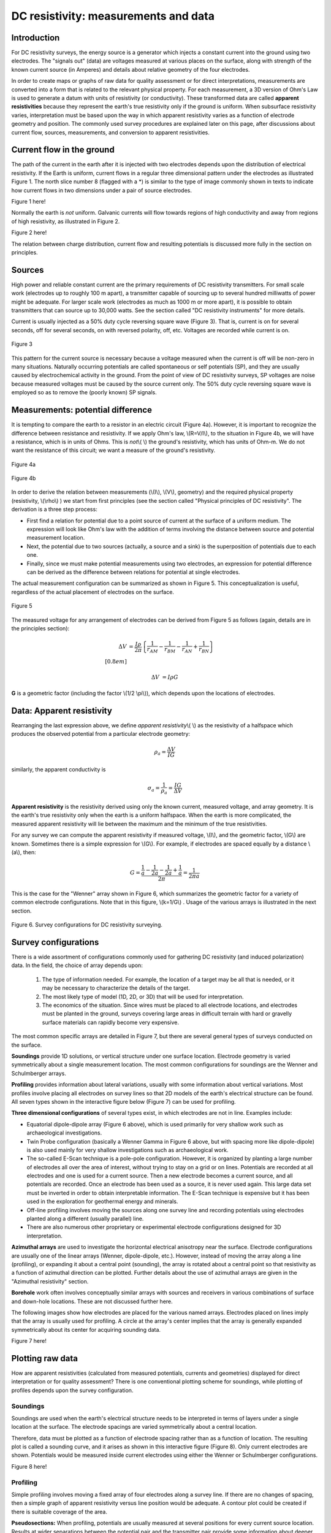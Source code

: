 .. _DC_measurements_and_data:

DC resistivity: measurements and data
*************************************

Introduction
============

For DC resistivity surveys, the energy source is a generator which injects a constant current into the ground using two electrodes. The "signals out" (data) are voltages measured at various places on the surface, along with strength of the known current source (in Amperes) and details about relative geometry of the four electrodes.

In order to create maps or graphs of raw data for quality assessment or for direct interpretations, measurements are converted into a form that is related to the relevant physical property. For each measurement, a 3D version of Ohm's Law is used to generate a datum with units of resistivity (or conductivity). These transformed data are called **apparent resistivities** because they represent the earth's true resistivity only if the ground is uniform. When subsurface resistivity varies, interpretation must be based upon the way in which apparent resistivity varies as a function of electrode geometry and position. The commonly used survey procedures are explained later on this page, after discussions about current flow, sources, measurements, and conversion to apparent resistivities.

Current flow in the ground
==========================

The path of the current in the earth after it is injected with two electrodes depends upon the distribution of electrical resistivity. If the Earth is uniform, current flows in a regular three dimensional pattern under the electrodes as illustrated Figure 1. The north slice number 8 (flagged with a *) is similar to the type of image commonly shown in texts to indicate how current flows in two dimensions under a pair of source electrodes.

.. <<add multiple figure here>>


Figure 1 here!

Normally the earth is *not* uniform. Galvanic currents will flow towards regions of high conductivity and away from regions of high resistivity, as illustrated in Figure 2.


.. <<add multiple figure here>>
Figure 2 here!

The relation between charge distribution, current flow and resulting potentials is discussed more fully in the section on principles. 

Sources
=======

High power and reliable constant current are the primary requirements of DC resistivity transmitters. For small scale work (electrodes up to roughly 100 m apart), a transmitter capable of sourcing up to several hundred milliwatts of power might be adequate. For larger scale work (electrodes as much as 1000 m or more apart), it is possible to obtain transmitters that can source up to 30,000 watts. See the section called "DC resistivity instruments" for more details.


Current is usually injected as a 50% duty cycle reversing square wave (Figure 3). That is, current is on for several seconds, off for several seconds, on with reversed polarity, off, etc. Voltages are recorded while current is on.


.. figure:: ./images/txwave.gif
	:align: center
	:scale: 100 %

	Figure 3


This pattern for the current source is necessary because a voltage measured when the current is off will be non-zero in many situations. Naturally occurring potentials are called spontaneous or self potentials (SP), and they are usually caused by electrochemical activity in the ground. From the point of view of DC resistivity surveys, SP voltages are noise because measured voltages must be caused by the source current only. The 50% duty cycle reversing square wave is employed so as to remove the (poorly known) SP signals.

Measurements: potential difference
==================================

It is tempting to compare the earth to a resistor in an electric circuit (Figure 4a). However, it is important to recognize the difference between resistance and resistivity. If we apply Ohm's law, \\(R=V/I\\), to the situation in Figure 4b, we will have a resistance, which is in units of Ohms. This is *not*\\( \\) the ground's resistivity, which has units of Ohm-m. We do not want the resistance of this circuit; we want a measure of the ground's resistivity.



.. figure:: ./images/figure4a.gif
	:align: center
	:scale: 100 %

	Figure 4a

.. figure:: ./images/figure4b.gif
	:align: center
	:scale: 100 %

	Figure 4b

In order to derive the relation between measurements (\\(I\\), \\(V\\), geometry) and the required physical property (resistivity, \\(\\rho\\)  ) we start from first principles (see the section called "Physical principles of DC resistivity". The derivation is a three step process:


	
- First find a relation for potential due to a point source of current at the surface of a uniform medium. The expression will look like Ohm's law with the addition of terms involving the distance between source and potential measurement location.

- Next, the potential due to two sources (actually, a source and a sink) is the superposition of potentials due to each one.

- Finally, since we must make potential measurements using two electrodes, an expression for potential difference can be derived as the difference between relations for potential at single electrodes.

The actual measurement configuration can be summarized as shown in Figure 5. This conceptualization is useful, regardless of the actual placement of electrodes on the surface.

.. figure:: ./images/figure5.gif
	:align: center
	:scale: 100 %

	Figure 5

The measured voltage for any arrangement of electrodes can be derived from Figure 5 as follows (again, details are in the principles section):

.. math::
	\Delta V &= \frac{I \rho}{2 \pi} \left \{ \frac{1}{r_{AM}} - \frac{1}{r_{BM}} - \frac{1}{r_{AN}} + \frac{1}{r_{BN}}  	 \right \}\\[0.8em]

	\Delta V &=I \rho G

**G** is a geometric factor (including the factor \\(1/2 \\pi\\)), which depends upon the locations of electrodes.

Data: Apparent resistivity
==========================

Rearranging the last expression above, we define *apparent resistivity*\\( \\) as the resistivity of a halfspace which produces the observed potential from a particular electrode geometry:

.. math::
	\rho_a = \frac{\Delta V}{IG}


similarly, the apparent conductivity is 

.. math::
	\sigma_a = \frac{1}{\rho_a} = \frac{IG}{\Delta V}

**Apparent resistivity** is the resistivity derived using only the known current, measured voltage, and array geometry. It is the earth's true resistivity only when the earth is a uniform halfspace. When the earth is more complicated, the measured apparent resistivity will lie between the maximum and the minimum of the true resistivities.

For any survey we can compute the apparent resistivity if measured voltage, \\(I\\), and the geometric factor, \\(G\\) are known. Sometimes there is a simple expression for \\(G\\). For example, if electrodes are spaced equally by a distance \\(a\\), then:

.. math::
		G = \frac{ \frac{1}{a} - \frac{1}{2a}	 - \frac{1}{2a} + \frac{1}{a} }{2 \pi}	= \frac{1}{2 \pi a}

This is the case for the "Wenner" array shown in Figure 6, which summarizes the geometric factor for a variety of common electrode configurations. Note that in this figure, \\(k=1/G\\) . Usage of the various arrays is illustrated in the next section.

.. figure:: ./images/figure6.gif
	:align: center
	:scale: 100 %

	Figure 6. Survey configurations for DC resistivity surveying.

Survey configurations
=====================

There is a wide assortment of configurations commonly used for gathering DC resistivity (and induced polarization) data. In the field, the choice of array depends upon:

	1. The type of information needed. For example, the location of a target may be all that is needed, or it may be necessary to characterize the details of the target.
	2. The most likely type of model (1D, 2D, or 3D) that will be used for interpretation.
	3. The economics of the situation. Since wires must be placed to all electrode locations, and electrodes must be planted in the ground, surveys covering large areas in difficult terrain with hard or gravelly surface materials can rapidly become very expensive.

The most common specific arrays are detailed in Figure 7, but there are several general types of surveys conducted on the surface.

**Soundings** provide 1D solutions, or vertical structure under one surface location. Electrode geometry is varied symmetrically about a single measurement location. The most common configurations for soundings are the Wenner and Schulmberger arrays.

**Profiling** provides information about lateral variations, usually with some information about vertical variations. Most profiles involve placing all electrodes on survey lines so that 2D models of the earth's electrical structure can be found. All seven types shown in the interactive figure below (Figure 7) can be used for profiling.

**Three dimensional configurations** of several types exist, in which electrodes are not in line. Examples include:

- Equatorial dipole-dipole array (Figure 6 above), which is used primarily for very shallow work such as archaeological investigations.
- Twin Probe configuration (basically a Wenner Gamma in Figure 6 above, but with spacing more like dipole-dipole) is also used mainly for very shallow investigations such as archaeological work.
- The so-called E-Scan technique is a pole-pole configuration. However, it is organized by planting a large number of electrodes all over the area of interest, without trying to stay on a grid or on lines. Potentials are recorded at all electrodes and one is used for a current source. Then a new electrode becomes a current source, and all potentials are recorded. Once an electrode has been used as a source, it is never used again. This large data set must be inverted in order to obtain interpretable information. The E-Scan technique is expensive but it has been used in the exploration for geothermal energy and minerals.
- Off-line profiling involves moving the sources along one survey line and recording potentials using electrodes planted along a different (usually parallel) line.
- There are also numerous other proprietary or experimental electrode configurations designed for 3D interpretation.

**Azimuthal arrays** are used to investigate the horizontal electrical anisotropy near the surface. Electrode configurations are usually one of the linear arrays (Wenner, dipole-dipole, etc.). However, instead of moving the array along a line (profiling), or expanding it about a central point (sounding), the array is rotated about a central point so that resistivity as a function of azimuthal direction can be plotted. Further details about the use of azimuthal arrays are given in the "Azimuthal resistivity" section.

**Borehole** work often involves conceptually similar arrays with sources and receivers in various combinations of surface and down-hole locations. These are not discussed further here.

The following images show how electrodes are placed for the various named arrays. Electrodes placed on lines imply that the array is usually used for profiling. A circle at the array's center implies that the array is generally expanded symmetrically about its center for acquiring sounding data.


.. <<add multiple figure here>>
Figure 7 here!


Plotting raw data
=================

How are apparent resistivities (calculated from measured potentials, currents and geometries) displayed for direct interpretation or for quality assessment? There is one conventional plotting scheme for soundings, while plotting of profiles depends upon the survey configuration.


Soundings
---------

Soundings are used when the earth's electrical structure needs to be interpreted in terms of layers under a single location at the surface. The electrode spacings are varied symmetrically about a central location.

Therefore, data must be plotted as a function of electrode spacing rather than as a function of location. The resulting plot is called a sounding curve, and it arises as shown in this interactive figure (Figure 8). Only current electrodes are shown. Potentials would be measured inside current electrodes using either the Wenner or Schulmberger configurations.

.. <<add multiple figure here>>
Figure 8 here!

Profiling
---------

Simple profiling involves moving a fixed array of four electrodes along a survey line. If there are no changes of spacing, then a simple graph of apparent resistivity versus line position would be adequate. A contour plot could be created if there is suitable coverage of the area.

**Pseudosections:** When profiling, potentials are usually measured at several positions for every current source location. Results at wider separations between the potential pair and the transmitter pair provide some information about deeper structures. The conventional method of plotting such results is the pseudosection, so called because it is not a true geological cross-section. Values of apparent resistivity are plotted on the graph as shown in Figures 9 and 10. The vertical axis represents separation distance, NOT depth. When all values are plotted, the result is contoured. Interpretation is tricky and requires some experience.

.. figure:: ./images/figure9.gif
	:align: center
	:scale: 100 %

	Figure 9. Plotting a pseudosection of dipole-dipole data: current electrodes are spaced a meters apart (same for potential electrodes), and current-voltage separation is n×a meters (n is an integer). 

In the animation in Figure 10, the process of gathering and plotting profiling data is illustrated. The survey illustrated involves a dipole-dipole array with \\(a = 2\\) meters, and \\(n = 4\\).

.. <<add multiple figure here>>
Figure 10 here!


**Gradient array:** Large scale reconnaissance surveys are sometimes done using the gradient array (Figure 7e above). If the current sources are not moved, then the energizing field is the same for all measurements. There is, therefore, no inherent information about variations with depth, just like the case of gravity and magnetic surveys. Gradient array surveys are often displayed simply by contour plotting the results.

**Real Sections:** There is one variation of the gradient array that provides limited information about structures at depth. It is run under the trade name "real-section," but the plot is still a "pseudosection" because apparent resistivity data are plotted with no attempt to convert apparent (measured) resistivities into true (intrinsic) resistivities. In the following figures, red electrodes are the current source, and blue electrodes are the potential measurement electrodes. A row of potential measurements at fixed "a" spacing is gathered for each pair of current electrode placements. This is basically a set of seven (in this case) gradient surveys along the same line. At four stages in acquisition, the data look like the following:

.. <<add multiple figure here>>
Figuree 11 here!

**Choice of array:** Does the choice of array type matter for profiling? Appendix II has a brief comparison of pseudosections and the results of inverting data gathered using the arrays.

Processing options
==================

Very little processing is applied to most raw resistivity data, other than to convert from apparent resistivities to potentials if that is needed for input to inversion programs. This is accomplished by using the apparent resistivity formula for the array in use, and the known geometric factor. If the current, \\(I\\), is taken to be 1 (even if it was not 1 Amp in the field), then the result is a normalized potential in units of volts.